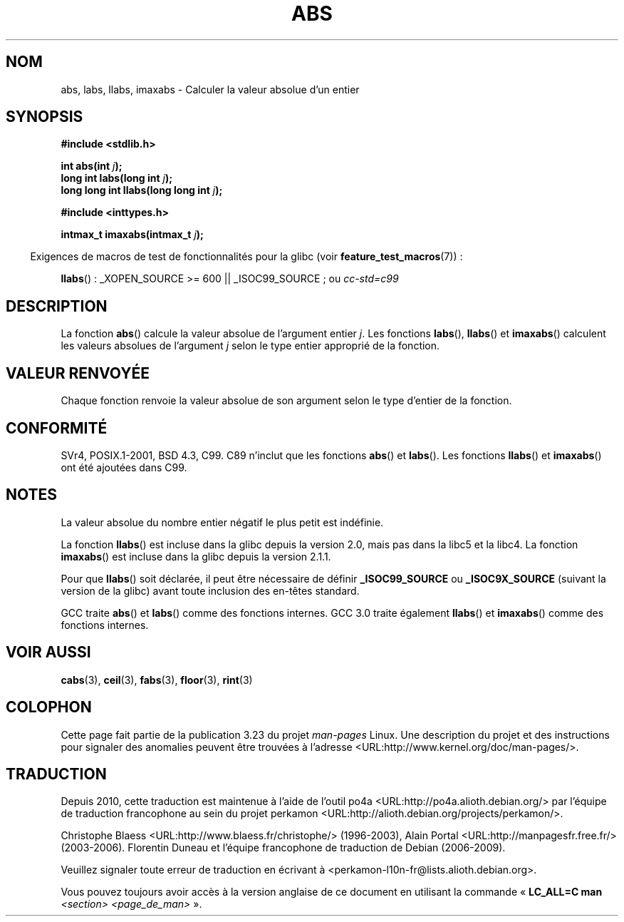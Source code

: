 .\" Copyright 1993 David Metcalfe (david@prism.demon.co.uk)
.\"
.\" Permission is granted to make and distribute verbatim copies of this
.\" manual provided the copyright notice and this permission notice are
.\" preserved on all copies.
.\"
.\" Permission is granted to copy and distribute modified versions of this
.\" manual under the conditions for verbatim copying, provided that the
.\" entire resulting derived work is distributed under the terms of a
.\" permission notice identical to this one.
.\"
.\" Since the Linux kernel and libraries are constantly changing, this
.\" manual page may be incorrect or out-of-date.  The author(s) assume no
.\" responsibility for errors or omissions, or for damages resulting from
.\" the use of the information contained herein.  The author(s) may not
.\" have taken the same level of care in the production of this manual,
.\" which is licensed free of charge, as they might when working
.\" professionally.
.\"
.\" Formatted or processed versions of this manual, if unaccompanied by
.\" the source, must acknowledge the copyright and authors of this work.
.\"
.\" References consulted:
.\"     Linux libc source code
.\"     Lewine's _POSIX Programmer's Guide_ (O'Reilly & Associates, 1991)
.\"     386BSD man pages
.\" Modified Mon Mar 29 22:31:13 1993, David Metcalfe
.\" Modified Sun Jun  6 23:27:50 1993, David Metcalfe
.\" Modified Sat Jul 24 21:45:37 1993, Rik Faith (faith@cs.unc.edu)
.\" Modified Sat Dec 16 15:02:59 2000, Joseph S. Myers
.\"
.\"*******************************************************************
.\"
.\" This file was generated with po4a. Translate the source file.
.\"
.\"*******************************************************************
.TH ABS 3 "26 juillet 2007" GNU "Manuel du programmeur Linux"
.SH NOM
abs, labs, llabs, imaxabs \- Calculer la valeur absolue d'un entier
.SH SYNOPSIS
.nf
\fB#include <stdlib.h>\fP
.sp
\fBint abs(int \fP\fIj\fP\fB);\fP
.br
\fBlong int labs(long int \fP\fIj\fP\fB);\fP
.br
\fBlong long int llabs(long long int \fP\fIj\fP\fB);\fP
.sp
\fB#include <inttypes.h>\fP
.sp
\fBintmax_t imaxabs(intmax_t \fP\fIj\fP\fB);\fP
.fi
.sp
.in -4n
Exigences de macros de test de fonctionnalités pour la glibc (voir
\fBfeature_test_macros\fP(7))\ :
.in
.sp
\fBllabs\fP()\ : _XOPEN_SOURCE\ >=\ 600 || _ISOC99_SOURCE\ ; ou \fIcc\
\-std=c99\fP
.SH DESCRIPTION
La fonction \fBabs\fP() calcule la valeur absolue de l'argument entier
\fIj\fP. Les fonctions \fBlabs\fP(), \fBllabs\fP() et \fBimaxabs\fP() calculent les
valeurs absolues de l'argument \fIj\fP selon le type entier approprié de la
fonction.
.SH "VALEUR RENVOYÉE"
Chaque fonction renvoie la valeur absolue de son argument selon le type
d'entier de la fonction.
.SH CONFORMITÉ
.\" POSIX.1 (1996 edition) only requires the
.\" .BR abs ()
.\" function.
SVr4, POSIX.1\-2001, BSD\ 4.3, C99. C89 n'inclut que les fonctions \fBabs\fP()
et \fBlabs\fP(). Les fonctions \fBllabs\fP() et \fBimaxabs\fP() ont été ajoutées dans
C99.
.SH NOTES
La valeur absolue du nombre entier négatif le plus petit est indéfinie.
.PP
La fonction \fBllabs\fP() est incluse dans la glibc depuis la version\ 2.0,
mais pas dans la libc5 et la libc4. La fonction \fBimaxabs\fP() est incluse
dans la glibc depuis la version\ 2.1.1.
.PP
Pour que \fBllabs\fP() soit déclarée, il peut être nécessaire de définir
\fB_ISOC99_SOURCE\fP ou \fB_ISOC9X_SOURCE\fP (suivant la version de la glibc)
avant toute inclusion des en\-têtes standard.
.PP
GCC traite \fBabs\fP() et \fBlabs\fP() comme des fonctions internes. GCC\ 3.0
traite également \fBllabs\fP() et \fBimaxabs\fP() comme des fonctions internes.
.SH "VOIR AUSSI"
\fBcabs\fP(3), \fBceil\fP(3), \fBfabs\fP(3), \fBfloor\fP(3), \fBrint\fP(3)
.SH COLOPHON
Cette page fait partie de la publication 3.23 du projet \fIman\-pages\fP
Linux. Une description du projet et des instructions pour signaler des
anomalies peuvent être trouvées à l'adresse
<URL:http://www.kernel.org/doc/man\-pages/>.
.SH TRADUCTION
Depuis 2010, cette traduction est maintenue à l'aide de l'outil
po4a <URL:http://po4a.alioth.debian.org/> par l'équipe de
traduction francophone au sein du projet perkamon
<URL:http://alioth.debian.org/projects/perkamon/>.
.PP
Christophe Blaess <URL:http://www.blaess.fr/christophe/> (1996-2003),
Alain Portal <URL:http://manpagesfr.free.fr/> (2003-2006).
Florentin Duneau et l'équipe francophone de traduction de Debian\ (2006-2009).
.PP
Veuillez signaler toute erreur de traduction en écrivant à
<perkamon\-l10n\-fr@lists.alioth.debian.org>.
.PP
Vous pouvez toujours avoir accès à la version anglaise de ce document en
utilisant la commande
«\ \fBLC_ALL=C\ man\fR \fI<section>\fR\ \fI<page_de_man>\fR\ ».
